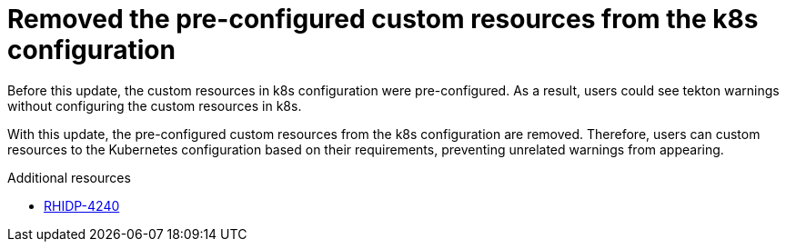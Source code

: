 [id="bug-fix-rhidp-4240"]
= Removed the pre-configured custom resources from the k8s configuration

Before this update, the custom resources in k8s configuration were pre-configured. As a result, users could see tekton warnings without configuring the custom resources in k8s.

With this update, the pre-configured custom resources from the k8s configuration are removed. Therefore, users can custom resources to the Kubernetes configuration based on their requirements, preventing unrelated warnings from appearing.


.Additional resources
* link:https://issues.redhat.com/browse/RHIDP-4240[RHIDP-4240]
